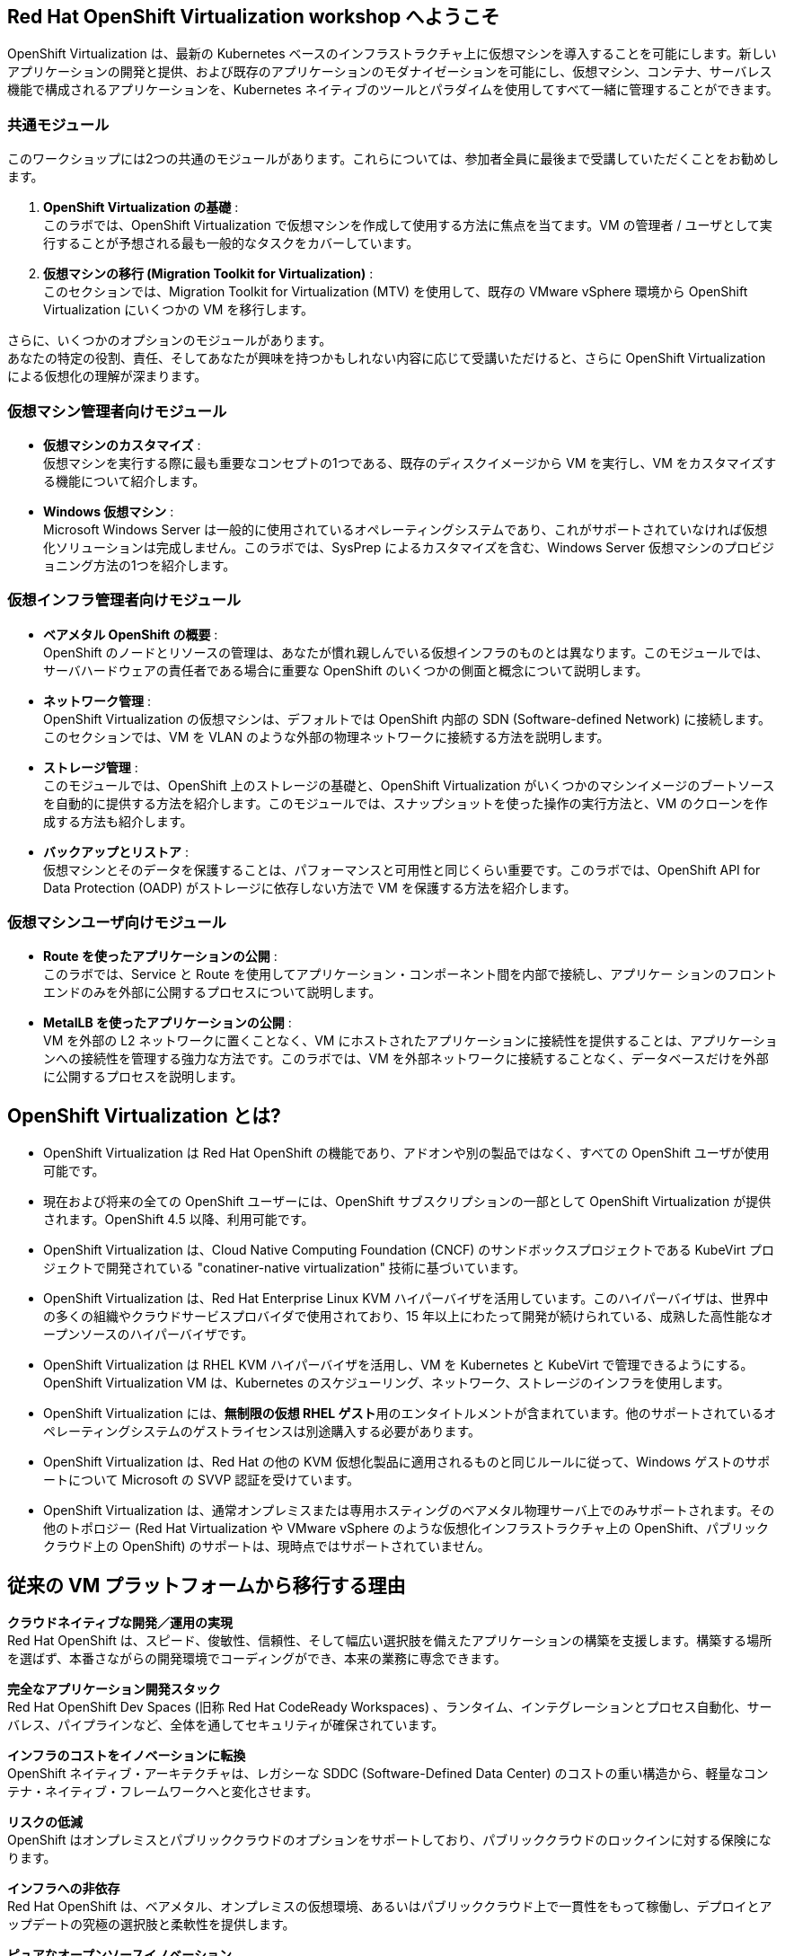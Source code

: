 :preinstall_operators: %preinstall_operators%

== Red Hat OpenShift Virtualization workshop へようこそ

OpenShift Virtualization は、最新の Kubernetes ベースのインフラストラクチャ上に仮想マシンを導入することを可能にします。新しいアプリケーションの開発と提供、および既存のアプリケーションのモダナイゼーションを可能にし、仮想マシン、コンテナ、サーバレス機能で構成されるアプリケーションを、Kubernetes ネイティブのツールとパラダイムを使用してすべて一緒に管理することができます。

=== 共通モジュール
このワークショップには2つの共通のモジュールがあります。これらについては、参加者全員に最後まで受講していただくことをお勧めします。

. *OpenShift Virtualization の基礎* : +
このラボでは、OpenShift Virtualization で仮想マシンを作成して使用する方法に焦点を当てます。VM の管理者 / ユーザとして実行することが予想される最も一般的なタスクをカバーしています。
. *仮想マシンの移行 (Migration Toolkit for Virtualization)* : +
このセクションでは、Migration Toolkit for Virtualization (MTV) を使用して、既存の VMware vSphere 環境から OpenShift Virtualization にいくつかの VM を移行します。

さらに、いくつかのオプションのモジュールがあります。 +
あなたの特定の役割、責任、そしてあなたが興味を持つかもしれない内容に応じて受講いただけると、さらに OpenShift Virtualization による仮想化の理解が深まります。

=== 仮想マシン管理者向けモジュール

* *仮想マシンのカスタマイズ* : +
仮想マシンを実行する際に最も重要なコンセプトの1つである、既存のディスクイメージから VM を実行し、VM をカスタマイズする機能について紹介します。
* *Windows 仮想マシン* : +
Microsoft Windows Server は一般的に使用されているオペレーティングシステムであり、これがサポートされていなければ仮想化ソリューションは完成しません。このラボでは、SysPrep によるカスタマイズを含む、Windows Server 仮想マシンのプロビジョニング方法の1つを紹介します。

=== 仮想インフラ管理者向けモジュール

* *ベアメタル OpenShift の概要* : +
OpenShift のノードとリソースの管理は、あなたが慣れ親しんでいる仮想インフラのものとは異なります。このモジュールでは、サーバハードウェアの責任者である場合に重要な OpenShift のいくつかの側面と概念について説明します。
* *ネットワーク管理* : +
OpenShift Virtualization の仮想マシンは、デフォルトでは OpenShift 内部の SDN (Software-defined Network) に接続します。このセクションでは、VM を VLAN のような外部の物理ネットワークに接続する方法を説明します。
* *ストレージ管理* : +
このモジュールでは、OpenShift 上のストレージの基礎と、OpenShift Virtualization がいくつかのマシンイメージのブートソースを自動的に提供する方法を紹介します。このモジュールでは、スナップショットを使った操作の実行方法と、VM のクローンを作成する方法も紹介します。
* *バックアップとリストア* : +
仮想マシンとそのデータを保護することは、パフォーマンスと可用性と同じくらい重要です。このラボでは、OpenShift API for Data Protection (OADP) がストレージに依存しない方法で VM を保護する方法を紹介します。

=== 仮想マシンユーザ向けモジュール

* *Route を使ったアプリケーションの公開* : +
このラボでは、Service と Route を使用してアプリケーション・コンポーネント間を内部で接続し、アプリケー ションのフロントエンドのみを外部に公開するプロセスについて説明します。
* *MetalLB を使ったアプリケーションの公開* : +
VM を外部の L2 ネットワークに置くことなく、VM にホストされたアプリケーションに接続性を提供することは、アプリケーションへの接続性を管理する強力な方法です。このラボでは、VM を外部ネットワークに接続することなく、データベースだけを外部に公開するプロセスを説明します。

== OpenShift Virtualization とは?

* OpenShift Virtualization は Red Hat OpenShift の機能であり、アドオンや別の製品ではなく、すべての OpenShift ユーザが使用可能です。
* 現在および将来の全ての OpenShift ユーザーには、OpenShift サブスクリプションの一部として OpenShift Virtualization が提供されます。OpenShift 4.5 以降、利用可能です。
* OpenShift Virtualization は、Cloud Native Computing Foundation (CNCF) のサンドボックスプロジェクトである KubeVirt プロジェクトで開発されている "conatiner-native virtualization" 技術に基づいています。
* OpenShift Virtualization は、Red Hat Enterprise Linux KVM ハイパーバイザを活用しています。このハイパーバイザは、世界中の多くの組織やクラウドサービスプロバイダで使用されており、15 年以上にわたって開発が続けられている、成熟した高性能なオープンソースのハイパーバイザです。
* OpenShift Virtualization は RHEL KVM ハイパーバイザを活用し、VM を Kubernetes と KubeVirt で管理できるようにする。OpenShift Virtualization VM は、Kubernetes のスケジューリング、ネットワーク、ストレージのインフラを使用します。
* OpenShift Virtualization には、**無制限の仮想 RHEL ゲスト**用のエンタイトルメントが含まれています。他のサポートされているオペレーティングシステムのゲストライセンスは別途購入する必要があります。
* OpenShift Virtualization は、Red Hat の他の KVM 仮想化製品に適用されるものと同じルールに従って、Windows ゲストのサポートについて Microsoft の SVVP 認証を受けています。
* OpenShift Virtualization は、通常オンプレミスまたは専用ホスティングのベアメタル物理サーバ上でのみサポートされます。その他のトポロジー (Red Hat Virtualization や VMware vSphere のような仮想化インフラストラクチャ上の OpenShift、パブリッククラウド上の OpenShift) のサポートは、現時点ではサポートされていません。


== 従来の VM プラットフォームから移行する理由

**クラウドネイティブな開発／運用の実現** +
Red Hat OpenShift は、スピード、俊敏性、信頼性、そして幅広い選択肢を備えたアプリケーションの構築を支援します。構築する場所を選ばず、本番さながらの開発環境でコーディングができ、本来の業務に専念できます。

**完全なアプリケーション開発スタック** +
Red Hat OpenShift Dev Spaces (旧称 Red Hat CodeReady Workspaces) 、ランタイム、インテグレーションとプロセス自動化、サーバレス、パイプラインなど、全体を通してセキュリティが確保されています。

**インフラのコストをイノベーションに転換** +
OpenShift ネイティブ・アーキテクチャは、レガシーな SDDC (Software-Defined Data Center) のコストの重い構造から、軽量なコンテナ・ネイティブ・フレームワークへと変化させます。

**リスクの低減** +
OpenShift はオンプレミスとパブリッククラウドのオプションをサポートしており、パブリッククラウドのロックインに対する保険になります。

**インフラへの非依存** +
Red Hat OpenShift は、ベアメタル、オンプレミスの仮想環境、あるいはパブリッククラウド上で一貫性をもって稼働し、デプロイとアップデートの究極の選択肢と柔軟性を提供します。

**ピュアなオープンソースイノベーション** +
Kubernetes、サーバレス、サービスメッシュ、Kubernetes Operators などのイノベーションは、Red Hat を筆頭とするオープンソースの開発スピードによってもたらされます。

== Next steps

さらに OpenShift Virtualization について知りたい方は、次の情報ソースを訪問ご覧ください。

* https://www.redhat.com/ja/technologies/cloud-computing/openshift/virtualization[Red Hat OpenShift Virtualization Landing Page]
* https://docs.openshift.com/container-platform/latest/virt/about_virt/about-virt.html[OpenShift documentation], 
* https://www.youtube.com/playlist?list=PLaR6Rq6Z4IqeQeTosfoFzTyE_QmWZW6n_[YouTube Playlist].
